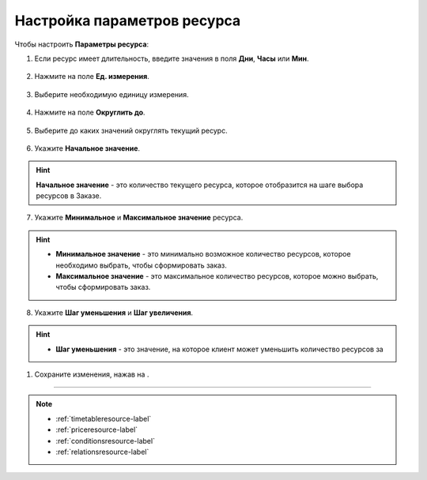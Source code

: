 .. _optionsresource-label:

============================
Настройка параметров ресурса
============================

Чтобы настроить **Параметры ресурса**:

1. Если ресурс имеет длительность, введите значения в поля **Дни**, **Часы** или **Мин**.

.. figure:: media/param/options1.png
    :scale: 42 %
    :alt: alternate text
    :align: center

2. Нажмите на поле **Ед. измерения**.

.. figure:: media/param/options2.png
    :scale: 42 %
    :alt: alternate text
    :align: center

3. Выберите необходимую единицу измерения.

.. figure:: media/param/options3.png
    :scale: 42 %
    :alt: alternate text
    :align: center

4. Нажмите на поле **Округлить до**.

.. figure:: media/param/options4.png
    :scale: 42 %
    :alt: alternate text
    :align: center

5. Выберите до каких значений округлять текущий ресурс.

.. figure:: media/param/options5.png
    :scale: 42 %
    :alt: alternate text
    :align: center

6. Укажите **Начальное значение**.

.. hint:: **Начальное значение** - это количество текущего ресурса, которое отобразится на шаге выбора ресурсов в Заказе.

.. figure:: media/param/options5.png
    :scale: 42 %
    :alt: alternate text
    :align: center

7. Укажите **Минимальное** и **Максимальное значение** ресурса.

.. hint::

    * **Минимальное значение** - это минимально возможное количество ресурсов, которое необходимо выбрать, чтобы сформировать заказ.
    * **Максимальное значение** - это максимальное количество ресурсов, которое можно выбрать, чтобы сформировать заказ.

.. figure:: media/param/options5.png
    :scale: 42 %
    :alt: alternate text
    :align: center

8. Укажите **Шаг уменьшения** и **Шаг увеличения**.

.. hint:: 

    * **Шаг уменьшения** - это значение, на которое клиент может уменьшить количество ресурсов за 

.. figure:: media/param/options5.png
    :scale: 42 %
    :alt: alternate text
    :align: center

.. figure:: media/param/options5.png
    :scale: 42 %
    :alt: alternate text
    :align: center


.. figure:: media/param/options5.png
    :scale: 42 %
    :alt: alternate text
    :align: center


.. figure:: media/param/options5.png
    :scale: 42 %
    :alt: alternate text
    :align: center


.. figure:: media/param/options5.png
    :scale: 42 %
    :alt: alternate text
    :align: center

1. Сохраните изменения, нажав на |галка|.

    .. |галка| image:: media/galka.png
        :scale: 42 %
---------------------------------

.. note::

    * :ref:`timetableresource-label`
    * :ref:`priceresource-label`
    * :ref:`conditionsresource-label`
    * :ref:`relationsresource-label`